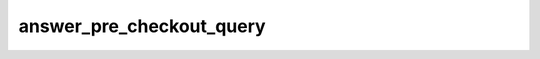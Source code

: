 .. _banana-api-tg-methods-answer_pre_checkout_query:

answer_pre_checkout_query
=========================

.. cpp:namespace:: banana::api
.. cpp:function:: template <class Agent> \
                  api_result<boolean_t, Agent&&> answer_pre_checkout_query(Agent&& agent, answer_pre_checkout_query_args_t args)
.. cpp:function:: template <class Agent> \
                  void answer_pre_checkout_query(Agent&& agent, answer_pre_checkout_query_args_t args, F&& callback)

   ``agent`` is any object satisfying :ref:`agent concept <banana-api-banana-agents>`.

   ``callback`` is any callable object accepting ``expected<boolean_t>``.

   Once the user has confirmed their payment and shipping details, the Bot API sends the final confirmation in the form of an Update with the field pre_checkout_query. Use this method to respond to such pre-checkout queries. On success, True is returned. Note: The Bot API must receive an answer within 10 seconds after the pre-checkout query was sent.

.. cpp:struct:: answer_pre_checkout_query_args_t

   Arguments that should be passed to :cpp:func:`answer_pre_checkout_query`.


   .. cpp:member:: string_t pre_checkout_query_id

   Unique identifier for the query to be answered

   .. cpp:member:: boolean_t ok

   Specify True if everything is alright (goods are available, etc.) and the bot is ready to proceed with the order. Use False if there are any problems.

   .. cpp:member:: optional_t<string_t> error_message

   Required if ok is False. Error message in human readable form that explains the reason for failure to proceed with the checkout (e.g. "Sorry, somebody just bought the last of our amazing black T-shirts while you were busy filling out your payment details. Please choose a different color or garment!"). Telegram will display this message to the user.

